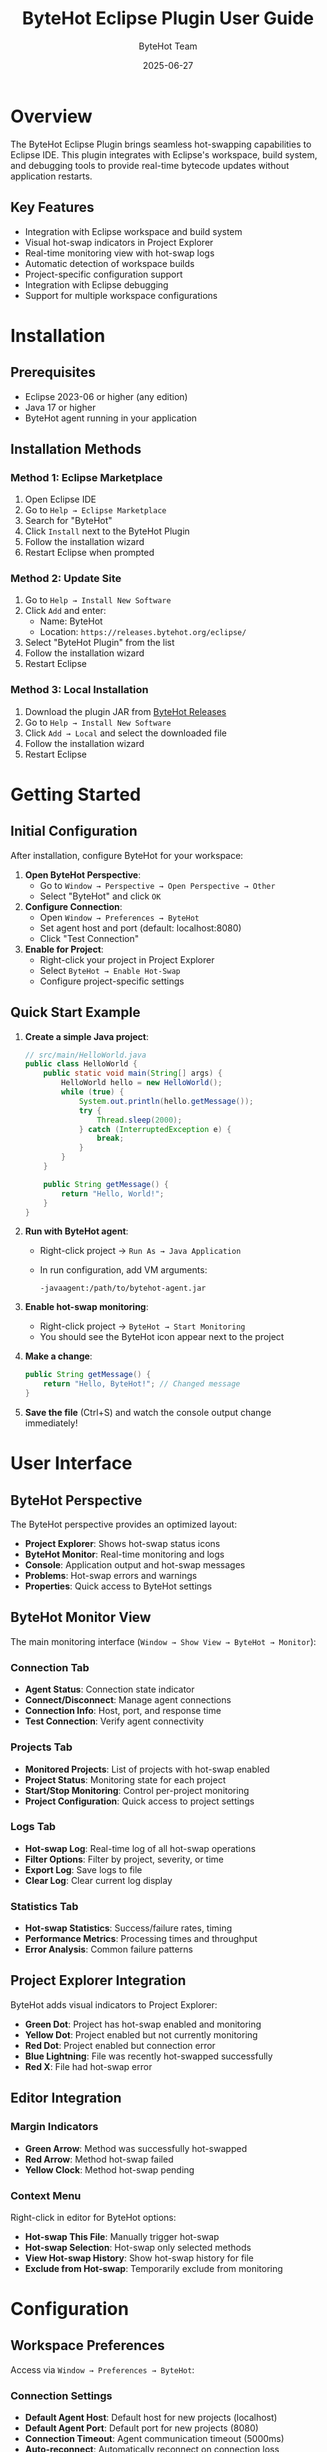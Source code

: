 #+TITLE: ByteHot Eclipse Plugin User Guide
#+AUTHOR: ByteHot Team
#+DATE: 2025-06-27

* Overview

The ByteHot Eclipse Plugin brings seamless hot-swapping capabilities to Eclipse IDE. This plugin integrates with Eclipse's workspace, build system, and debugging tools to provide real-time bytecode updates without application restarts.

** Key Features

- Integration with Eclipse workspace and build system
- Visual hot-swap indicators in Project Explorer
- Real-time monitoring view with hot-swap logs
- Automatic detection of workspace builds
- Project-specific configuration support
- Integration with Eclipse debugging
- Support for multiple workspace configurations

* Installation

** Prerequisites

- Eclipse 2023-06 or higher (any edition)
- Java 17 or higher
- ByteHot agent running in your application

** Installation Methods

*** Method 1: Eclipse Marketplace

1. Open Eclipse IDE
2. Go to =Help → Eclipse Marketplace=
3. Search for "ByteHot"
4. Click =Install= next to the ByteHot Plugin
5. Follow the installation wizard
6. Restart Eclipse when prompted

*** Method 2: Update Site

1. Go to =Help → Install New Software=
2. Click =Add= and enter:
   - Name: ByteHot
   - Location: =https://releases.bytehot.org/eclipse/=
3. Select "ByteHot Plugin" from the list
4. Follow the installation wizard
5. Restart Eclipse

*** Method 3: Local Installation

1. Download the plugin JAR from [[https://github.com/rydnr/bytehot/releases][ByteHot Releases]]
2. Go to =Help → Install New Software=
3. Click =Add → Local= and select the downloaded file
4. Follow the installation wizard
5. Restart Eclipse

* Getting Started

** Initial Configuration

After installation, configure ByteHot for your workspace:

1. **Open ByteHot Perspective**:
   - Go to =Window → Perspective → Open Perspective → Other=
   - Select "ByteHot" and click =OK=

2. **Configure Connection**:
   - Open =Window → Preferences → ByteHot=
   - Set agent host and port (default: localhost:8080)
   - Click "Test Connection"

3. **Enable for Project**:
   - Right-click your project in Project Explorer
   - Select =ByteHot → Enable Hot-Swap=
   - Configure project-specific settings

** Quick Start Example

1. **Create a simple Java project**:
   #+BEGIN_SRC java
   // src/main/HelloWorld.java
   public class HelloWorld {
       public static void main(String[] args) {
           HelloWorld hello = new HelloWorld();
           while (true) {
               System.out.println(hello.getMessage());
               try {
                   Thread.sleep(2000);
               } catch (InterruptedException e) {
                   break;
               }
           }
       }
       
       public String getMessage() {
           return "Hello, World!";
       }
   }
   #+END_SRC

2. **Run with ByteHot agent**:
   - Right-click project → =Run As → Java Application=
   - In run configuration, add VM arguments:
     #+BEGIN_SRC
     -javaagent:/path/to/bytehot-agent.jar
     #+END_SRC

3. **Enable hot-swap monitoring**:
   - Right-click project → =ByteHot → Start Monitoring=
   - You should see the ByteHot icon appear next to the project

4. **Make a change**:
   #+BEGIN_SRC java
   public String getMessage() {
       return "Hello, ByteHot!"; // Changed message
   }
   #+END_SRC

5. **Save the file** (Ctrl+S) and watch the console output change immediately!

* User Interface

** ByteHot Perspective

The ByteHot perspective provides an optimized layout:

- **Project Explorer**: Shows hot-swap status icons
- **ByteHot Monitor**: Real-time monitoring and logs
- **Console**: Application output and hot-swap messages
- **Problems**: Hot-swap errors and warnings
- **Properties**: Quick access to ByteHot settings

** ByteHot Monitor View

The main monitoring interface (=Window → Show View → ByteHot → Monitor=):

*** Connection Tab
- **Agent Status**: Connection state indicator
- **Connect/Disconnect**: Manage agent connections
- **Connection Info**: Host, port, and response time
- **Test Connection**: Verify agent connectivity

*** Projects Tab
- **Monitored Projects**: List of projects with hot-swap enabled
- **Project Status**: Monitoring state for each project
- **Start/Stop Monitoring**: Control per-project monitoring
- **Project Configuration**: Quick access to project settings

*** Logs Tab
- **Hot-swap Log**: Real-time log of all hot-swap operations
- **Filter Options**: Filter by project, severity, or time
- **Export Log**: Save logs to file
- **Clear Log**: Clear current log display

*** Statistics Tab
- **Hot-swap Statistics**: Success/failure rates, timing
- **Performance Metrics**: Processing times and throughput
- **Error Analysis**: Common failure patterns

** Project Explorer Integration

ByteHot adds visual indicators to Project Explorer:

- **Green Dot**: Project has hot-swap enabled and monitoring
- **Yellow Dot**: Project enabled but not currently monitoring
- **Red Dot**: Project enabled but connection error
- **Blue Lightning**: File was recently hot-swapped successfully
- **Red X**: File had hot-swap error

** Editor Integration

*** Margin Indicators
- **Green Arrow**: Method was successfully hot-swapped
- **Red Arrow**: Method hot-swap failed
- **Yellow Clock**: Method hot-swap pending

*** Context Menu
Right-click in editor for ByteHot options:
- **Hot-swap This File**: Manually trigger hot-swap
- **Hot-swap Selection**: Hot-swap only selected methods
- **View Hot-swap History**: Show hot-swap history for file
- **Exclude from Hot-swap**: Temporarily exclude from monitoring

* Configuration

** Workspace Preferences

Access via =Window → Preferences → ByteHot=:

*** Connection Settings
- **Default Agent Host**: Default host for new projects (localhost)
- **Default Agent Port**: Default port for new projects (8080)
- **Connection Timeout**: Agent communication timeout (5000ms)
- **Auto-reconnect**: Automatically reconnect on connection loss
- **Connection Pool Size**: Maximum concurrent connections

*** Monitoring Settings
- **Auto-start Monitoring**: Start monitoring when workspace opens
- **Monitor All Projects**: Enable monitoring for all Java projects
- **Watch Interval**: File system polling interval (1000ms)
- **Background Processing**: Process hot-swaps in background threads

*** Build Integration
- **Auto-build Trigger**: Trigger hot-swap on Eclipse auto-build
- **Manual Build Trigger**: Trigger hot-swap on manual builds
- **Clean Build Behavior**: Action on clean builds (stop/restart monitoring)
- **Incremental Build**: Use incremental compilation when possible

*** UI Preferences
- **Show Perspective**: Automatically switch to ByteHot perspective
- **Show Notifications**: Display hot-swap notifications
- **Notification Duration**: How long to show notifications (3000ms)
- **Sound Notifications**: Play sounds for hot-swap events
- **Status Line**: Show ByteHot status in Eclipse status line

** Project-Specific Configuration

Right-click project → =Properties → ByteHot=:

*** Project Settings
- **Enable Hot-swap**: Enable hot-swap for this project
- **Agent Connection**: Project-specific agent host/port
- **Auto-start**: Start monitoring when project is opened
- **Build Integration**: How to integrate with project builds

*** Source Settings
- **Source Folders**: Which source folders to monitor
- **Include Patterns**: File patterns to include (*.java, *.class)
- **Exclude Patterns**: File patterns to exclude (*Test*, */test/*)
- **Output Folders**: Monitor compiled output folders

*** Advanced Settings
- **Hot-swap Strategy**: Conservative, Normal, or Aggressive
- **Method Replacement**: How to handle method-level changes
- **Field Changes**: How to handle field additions/removals
- **Class Structure Changes**: How to handle structural changes

** Team Configuration

Share configurations across team:

1. **Export settings**:
   - =File → Export → General → Preferences=
   - Select ByteHot preferences
   - Export to team repository

2. **Project-specific settings**:
   - Create =.bytehot/config.properties= in project root
   - Version control this file for team sharing

3. **Workspace templates**:
   - Create standard workspace configurations
   - Share via team documentation

* Usage Scenarios

** Web Application Development

For servlet-based or Spring web applications:

1. **Project setup**:
   - Create Dynamic Web Project or import Maven/Gradle project
   - Configure deployment to Tomcat/Jetty with ByteHot agent
   - Enable hot-swap monitoring

2. **Development workflow**:
   - Edit servlets, JSPs, or configuration files
   - Eclipse auto-builds trigger hot-swap
   - Changes appear immediately in browser

3. **Configuration example**:
   #+BEGIN_SRC
   Source Folders: src/main/java, src/main/webapp
   Include Patterns: **/*.java, **/*.jsp, **/*.xml
   Output Folders: build/classes, WebContent/WEB-INF/classes
   #+END_SRC

** Enterprise Application Development

For large enterprise applications with multiple modules:

1. **Multi-project setup**:
   - Import all modules as Eclipse projects
   - Configure shared ByteHot agent
   - Set up module dependencies

2. **Configuration per module**:
   - Core modules: Aggressive hot-swap
   - API modules: Conservative hot-swap
   - Test modules: Disabled

3. **Build coordination**:
   - Use Eclipse project dependencies
   - Configure build order
   - Enable cross-module hot-swap

** Android Development (with ADT)

For Android development using Eclipse ADT:

1. **Setup**:
   - Install Android Development Tools
   - Configure Android SDK path
   - Enable ByteHot for Android projects

2. **Configuration**:
   #+BEGIN_SRC
   Source Folders: src/main/java
   Include Patterns: **/*.java
   Exclude Patterns: **/R.java, **/BuildConfig.java
   Android Integration: Enabled
   ADB Path: /path/to/adb
   #+END_SRC

3. **Development workflow**:
   - Edit Java sources
   - Hot-swap changes to device/emulator
   - No need to redeploy APK for code changes

** Plugin Development

For Eclipse plugin development:

1. **PDE setup**:
   - Create Plugin Project
   - Configure target platform
   - Enable ByteHot for plugin project

2. **Testing workflow**:
   - Launch runtime workbench with ByteHot agent
   - Edit plugin code
   - Changes reflected immediately in runtime workbench

* Advanced Features

** Debug Integration

ByteHot integrates with Eclipse debugger:

1. **Debug configuration**:
   - Add ByteHot agent to debug VM arguments
   - Enable "Hot Code Replace" in debugger
   - Configure hot-swap breakpoint behavior

2. **Debug workflow**:
   - Set breakpoints in code
   - Start debugging
   - Edit code while debugging
   - Hot-swap without losing debug session

3. **Advanced debugging**:
   - Step through hot-swapped code
   - Evaluate expressions with new code
   - Conditional breakpoints work with hot-swapped methods

** JUnit Integration

Run tests with hot-swap support:

1. **Test configuration**:
   - Add ByteHot agent to JUnit run configuration
   - Enable test monitoring
   - Configure test-specific hot-swap rules

2. **Test-driven development**:
   - Write failing test
   - Implement code with hot-swap
   - See test results update immediately

** Build System Integration

*** Maven Integration
With M2Eclipse plugin:

#+BEGIN_SRC xml
<!-- Add to pom.xml -->
<plugin>
    <groupId>org.apache.maven.plugins</groupId>
    <artifactId>maven-surefire-plugin</artifactId>
    <configuration>
        <argLine>-javaagent:${bytehot.agent.path}</argLine>
    </configuration>
</plugin>
#+END_SRC

*** Gradle Integration
With Buildship plugin:

#+BEGIN_SRC groovy
// Add to build.gradle
test {
    jvmArgs '-javaagent:' + project.property('bytehot.agent.path')
}
#+END_SRC

** Remote Development

For remote server development:

1. **SSH tunnel setup**:
   - Configure SSH tunnel to remote server
   - Forward ByteHot agent port locally
   - Configure Eclipse to connect through tunnel

2. **File synchronization**:
   - Use Eclipse RSE (Remote System Explorer)
   - Configure automatic file upload
   - Sync compiled classes to remote server

3. **Remote debugging**:
   - Enable remote debugging on server
   - Connect Eclipse debugger
   - Use hot-swap for remote debugging sessions

* Troubleshooting

** Common Issues

*** Plugin Not Loading

*Problem*: ByteHot views/menus don't appear

*Solutions*:
1. Check Eclipse version (2023-06+)
2. Verify Java version (17+)
3. Check =Help → About Eclipse IDE → Installation Details=
4. Reset workspace: =eclipse -clean -data workspace_path=
5. Check error log: =Window → Show View → Error Log=

*** Connection Problems

*Problem*: Cannot connect to ByteHot agent

*Solutions*:
1. **Verify agent is running**:
   #+BEGIN_SRC bash
   curl http://localhost:8080/health
   #+END_SRC

2. **Check Eclipse proxy settings**:
   - =Window → Preferences → General → Network Connections=
   - Ensure localhost is in proxy bypass list

3. **Firewall configuration**:
   - Allow Eclipse through firewall
   - Ensure agent port is accessible

4. **Test with telnet**:
   #+BEGIN_SRC bash
   telnet localhost 8080
   #+END_SRC

*** Auto-build Issues

*Problem*: Hot-swap not triggered on file save

*Solutions*:
1. **Enable auto-build**:
   - =Project → Build Automatically= (should be checked)

2. **Check project build path**:
   - Right-click project → =Properties → Java Build Path=
   - Verify source folders and output folders

3. **Clear workspace**:
   - =Project → Clean → Clean all projects=

4. **Check ByteHot project configuration**:
   - Verify project has hot-swap enabled
   - Check source folder configuration

*** Performance Issues

*Problem*: Eclipse becomes slow with ByteHot

*Solutions*:
1. **Increase Eclipse memory**:
   #+BEGIN_SRC
   # eclipse.ini
   -Xmx2g
   -XX:MaxMetaspaceSize=512m
   #+END_SRC

2. **Reduce monitoring scope**:
   - Monitor only active projects
   - Use specific include/exclude patterns
   - Increase watch interval

3. **Disable unnecessary features**:
   - Turn off automatic spell checking
   - Reduce validation scope
   - Disable unused plugins

** Debug Information

Enable debug logging:

1. **Eclipse debug options**:
   - Create =.options= file in workspace
   - Add: =org.acmsl.bytehot.eclipse/debug=true=
   - Restart Eclipse with =-debug= flag

2. **Console debug**:
   - Open =Console= view
   - Select "ByteHot Debug Console" from dropdown
   - Monitor debug messages

3. **Log files**:
   - Check =.metadata/.log= in workspace
   - Look for ByteHot-related errors
   - Export error log for support

** Performance Monitoring

Monitor plugin performance:

1. **Built-in monitoring**:
   - Open ByteHot Monitor view
   - Check Statistics tab
   - Monitor response times and success rates

2. **Eclipse monitoring**:
   - =Help → Performance Monitoring=
   - Look for ByteHot-related operations
   - Check memory usage patterns

* Best Practices

** Workspace Organization

1. **Project structure**:
   - Group related projects in working sets
   - Use consistent naming conventions
   - Configure shared build settings

2. **Configuration management**:
   - Export/import workspace preferences
   - Version control project-specific settings
   - Document team setup procedures

** Development Workflow

1. **Incremental development**:
   - Make small, focused changes
   - Test hot-swapped changes immediately
   - Use version control for checkpoint commits

2. **Testing strategy**:
   - Run unit tests frequently
   - Use hot-swap for test-driven development
   - Restart application periodically for integration testing

3. **Debugging workflow**:
   - Use hot-swap during debugging sessions
   - Test edge cases with modified code
   - Verify behavior with full restart

** Performance Optimization

1. **Memory management**:
   - Configure appropriate heap sizes
   - Monitor memory usage
   - Close unused projects

2. **Build optimization**:
   - Use incremental builds
   - Configure appropriate compiler settings
   - Exclude unnecessary files from builds

3. **Network optimization**:
   - Use localhost connections when possible
   - Configure appropriate timeouts
   - Monitor network usage for remote connections

For more information, see the [[../../technical-specs/plugin-communication-protocol.org][Plugin Communication Protocol]] and [[../../milestone-12-eclipse-plugin.org][Eclipse Plugin Specification]].